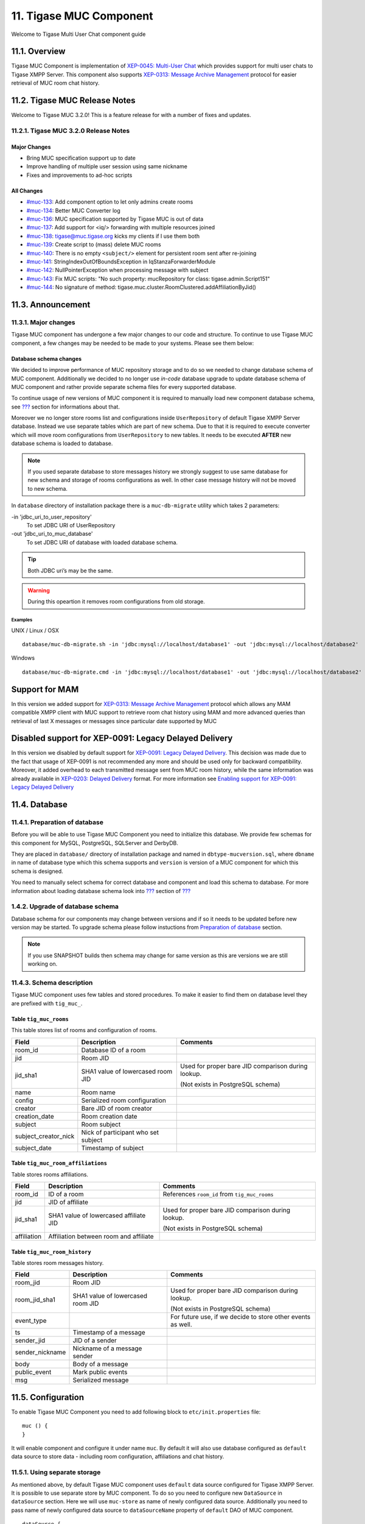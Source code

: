 11. Tigase MUC Component
=========================

Welcome to Tigase Multi User Chat component guide

11.1. Overview
--------------

Tigase MUC Component is implementation of `XEP-0045: Multi-User Chat <http://xmpp.org/extensions/xep-0045.html:>`__ which provides support for multi user chats to Tigase XMPP Server. This component also supports `XEP-0313: Message Archive Management <http://xmpp.org/extensions/xep-0313.html:>`__ protocol for easier retrieval of MUC room chat history.

11.2. Tigase MUC Release Notes
-------------------------------

Welcome to Tigase MUC 3.2.0! This is a feature release for with a number of fixes and updates.

11.2.1. Tigase MUC 3.2.0 Release Notes
^^^^^^^^^^^^^^^^^^^^^^^^^^^^^^^^^^^^^^^

Major Changes
~~~~~~~~~~~~~~

-  Bring MUC specification support up to date

-  Improve handling of multiple user session using same nickname

-  Fixes and improvements to ad-hoc scripts

All Changes
~~~~~~~~~~~~

-  `#muc-133 <https://projects.tigase.net/issue/muc-133>`__: Add component option to let only admins create rooms

-  `#muc-134 <https://projects.tigase.net/issue/muc-134>`__: Better MUC Converter log

-  `#muc-136 <https://projects.tigase.net/issue/muc-136>`__: MUC specification supported by Tigase MUC is out of data

-  `#muc-137 <https://projects.tigase.net/issue/muc-137>`__: Add support for <iq/> forwarding with multiple resources joined

-  `#muc-138 <https://projects.tigase.net/issue/muc-138>`__: tigase@muc.tigase.org kicks my clients if I use them both

-  `#muc-139 <https://projects.tigase.net/issue/muc-139>`__: Create script to (mass) delete MUC rooms

-  `#muc-140 <https://projects.tigase.net/issue/muc-140>`__: There is no empty ``<subject/>`` element for persistent room sent after re-joining

-  `#muc-141 <https://projects.tigase.net/issue/muc-141>`__: StringIndexOutOfBoundsException in IqStanzaForwarderModule

-  `#muc-142 <https://projects.tigase.net/issue/muc-142>`__: NullPointerException when processing message with subject

-  `#muc-143 <https://projects.tigase.net/issue/muc-143>`__: Fix MUC scripts: "No such property: mucRepository for class: tigase.admin.Script151"

-  `#muc-144 <https://projects.tigase.net/issue/muc-144>`__: No signature of method: tigase.muc.cluster.RoomClustered.addAffiliationByJid()

11.3. Announcement
-------------------

11.3.1. Major changes
^^^^^^^^^^^^^^^^^^^^^^

Tigase MUC component has undergone a few major changes to our code and structure. To continue to use Tigase MUC component, a few changes may be needed to be made to your systems. Please see them below:

Database schema changes
~~~~~~~~~~~~~~~~~~~~~~~~~

We decided to improve performance of MUC repository storage and to do so we needed to change database schema of MUC component. Additionally we decided to no longer use *in-code* database upgrade to update database schema of MUC component and rather provide separate schema files for every supported database.

To continue usage of new versions of MUC component it is required to manually load new component database schema, see `??? <#Preparation of database>`__ section for informations about that.

Moreover we no longer store rooms list and configurations inside ``UserRepository`` of default Tigase XMPP Server database. Instead we use separate tables which are part of new schema. Due to that it is required to execute converter which will move room configurations from ``UserRepository`` to new tables. It needs to be executed **AFTER** new database schema is loaded to database.

.. Note::

   If you used separate database to store messages history we strongly suggest to use same database for new schema and storage of rooms configurations as well. In other case message history will not be moved to new schema.

In ``database`` directory of installation package there is a ``muc-db-migrate`` utility which takes 2 parameters:

-in 'jdbc_uri_to_user_repository'
   To set JDBC URI of UserRepository

-out 'jdbc_uri_to_muc_database'
   To set JDBC URI of database with loaded database schema.

.. Tip::

   Both JDBC uri’s may be the same.

.. Warning::

    During this opeartion it removes room configurations from old storage.

Examples
'''''''''

UNIX / Linux / OSX

::

   database/muc-db-migrate.sh -in 'jdbc:mysql://localhost/database1' -out 'jdbc:mysql://localhost/database2'

Windows

::

   database/muc-db-migrate.cmd -in 'jdbc:mysql://localhost/database1' -out 'jdbc:mysql://localhost/database2'

Support for MAM
---------------

In this version we added support for `XEP-0313: Message Archive Management <http://xmpp.org/extensions/xep-0313.html:>`__ protocol which allows any MAM compatible XMPP client with MUC support to retrieve room chat history using MAM and more advanced queries than retrieval of last X messages or messages since particular date supported by MUC

Disabled support for XEP-0091: Legacy Delayed Delivery
------------------------------------------------------

In this version we disabled by default support for `XEP-0091: Legacy Delayed Delivery <https://xmpp.org/extensions/xep-0091.html:>`__. This decision was made due to the fact that usage of XEP-0091 is not recommended any more and should be used only for backward compatibility. Moreover, it added overhead to each transmitted message sent from MUC room history, while the same information was already available in `XEP-0203: Delayed Delivery <https://xmpp.org/extensions/xep-0203.html:>`__ format. For more information see `Enabling support for XEP-0091: Legacy Delayed Delivery <#legacyDelayedDeliveryEnabled>`__

11.4. Database
---------------

11.4.1. Preparation of database
^^^^^^^^^^^^^^^^^^^^^^^^^^^^^^^^^

Before you will be able to use Tigase MUC Component you need to initialize this database. We provide few schemas for this component for MySQL, PostgreSQL, SQLServer and DerbyDB.

They are placed in ``database/`` directory of installation package and named in ``dbtype-mucversion.sql``, where ``dbname`` in name of database type which this schema supports and ``version`` is version of a MUC component for which this schema is designed.

You need to manually select schema for correct database and component and load this schema to database. For more information about loading database schema look into `??? <#Database Preparation>`__ section of `??? <#Tigase XMPP Server Administration Guide>`__

1.4.2. Upgrade of database schema
^^^^^^^^^^^^^^^^^^^^^^^^^^^^^^^^^^^

Database schema for our components may change between versions and if so it needs to be updated before new version may be started. To upgrade schema please follow instuctions from `Preparation of database <#_preparation_of_database>`__ section.

.. Note::

   If you use SNAPSHOT builds then schema may change for same version as this are versions we are still working on.

11.4.3. Schema description
^^^^^^^^^^^^^^^^^^^^^^^^^^^^

Tigase MUC component uses few tables and stored procedures. To make it easier to find them on database level they are prefixed with ``tig_muc_``.

Table ``tig_muc_rooms``
~~~~~~~~~~~~~~~~~~~~~~~~~

This table stores list of rooms and configuration of rooms.

+----------------------+-------------------------------------+----------------------------------------------------+
| Field                | Description                         | Comments                                           |
+======================+=====================================+====================================================+
| room_id              | Database ID of a room               |                                                    |
+----------------------+-------------------------------------+----------------------------------------------------+
| jid                  | Room JID                            |                                                    |
+----------------------+-------------------------------------+----------------------------------------------------+
| jid_sha1             | SHA1 value of lowercased room JID   | Used for proper bare JID comparison during lookup. |
|                      |                                     |                                                    |
|                      |                                     | (Not exists in PostgreSQL schema)                  |
+----------------------+-------------------------------------+----------------------------------------------------+
| name                 | Room name                           |                                                    |
+----------------------+-------------------------------------+----------------------------------------------------+
| config               | Serialized room configuration       |                                                    |
+----------------------+-------------------------------------+----------------------------------------------------+
| creator              | Bare JID of room creator            |                                                    |
+----------------------+-------------------------------------+----------------------------------------------------+
| creation_date        | Room creation date                  |                                                    |
+----------------------+-------------------------------------+----------------------------------------------------+
| subject              | Room subject                        |                                                    |
+----------------------+-------------------------------------+----------------------------------------------------+
| subject_creator_nick | Nick of participant who set subject |                                                    |
+----------------------+-------------------------------------+----------------------------------------------------+
| subject_date         | Timestamp of subject                |                                                    |
+----------------------+-------------------------------------+----------------------------------------------------+


Table ``tig_muc_room_affiliations``
~~~~~~~~~~~~~~~~~~~~~~~~~~~~~~~~~~~~

Table stores rooms affiliations.

+-------------+----------------------------------------+----------------------------------------------------+
| Field       | Description                            | Comments                                           |
+=============+========================================+====================================================+
| room_id     | ID of a room                           | References ``room_id`` from ``tig_muc_rooms``      |
+-------------+----------------------------------------+----------------------------------------------------+
| jid         | JID of affiliate                       |                                                    |
+-------------+----------------------------------------+----------------------------------------------------+
| jid_sha1    | SHA1 value of lowercased affiliate JID | Used for proper bare JID comparison during lookup. |
|             |                                        |                                                    |
|             |                                        | (Not exists in PostgreSQL schema)                  |
+-------------+----------------------------------------+----------------------------------------------------+
| affiliation | Affiliation between room and affiliate |                                                    |
+-------------+----------------------------------------+----------------------------------------------------+


Table ``tig_muc_room_history``
~~~~~~~~~~~~~~~~~~~~~~~~~~~~~~~~~

Table stores room messages history.

+-----------------+-----------------------------------+-------------------------------------------------------------+
| Field           | Description                       | Comments                                                    |
+=================+===================================+=============================================================+
| room_jid        | Room JID                          |                                                             |
+-----------------+-----------------------------------+-------------------------------------------------------------+
| room_jid_sha1   | SHA1 value of lowercased room JID | Used for proper bare JID comparison during lookup.          |
|                 |                                   |                                                             |
|                 |                                   | (Not exists in PostgreSQL schema)                           |
+-----------------+-----------------------------------+-------------------------------------------------------------+
| event_type      |                                   | For future use, if we decide to store other events as well. |
+-----------------+-----------------------------------+-------------------------------------------------------------+
| ts              | Timestamp of a message            |                                                             |
+-----------------+-----------------------------------+-------------------------------------------------------------+
| sender_jid      | JID of a sender                   |                                                             |
+-----------------+-----------------------------------+-------------------------------------------------------------+
| sender_nickname | Nickname of a message sender      |                                                             |
+-----------------+-----------------------------------+-------------------------------------------------------------+
| body            | Body of a message                 |                                                             |
+-----------------+-----------------------------------+-------------------------------------------------------------+
| public_event    | Mark public events                |                                                             |
+-----------------+-----------------------------------+-------------------------------------------------------------+
| msg             | Serialized message                |                                                             |
+-----------------+-----------------------------------+-------------------------------------------------------------+

11.5. Configuration
--------------------

To enable Tigase MUC Component you need to add following block to ``etc/init.properties`` file:

::

   muc () {
   }

It will enable component and configure it under name ``muc``. By default it will also use database configured as ``default`` data source to store data - including room configuration, affiliations and chat history.

11.5.1. Using separate storage
^^^^^^^^^^^^^^^^^^^^^^^^^^^^^^^

As mentioned above, by default Tigase MUC component uses ``default`` data source configured for Tigase XMPP Server. It is possible to use separate store by MUC component. To do so you need to configure new ``DataSource`` in ``dataSource`` section. Here we will use ``muc-store`` as name of newly configured data source. Additionally you need to pass name of newly configured data source to ``dataSourceName`` property of ``default`` DAO of MUC component.

::

   dataSource {
       muc-store () {
           uri = 'jdbc:postgresql://server/muc-database'
       }
   }

   muc () {
       muc-dao {
           default () {
               dataSourceName = 'muc-store'
           }
       }
   }

It is also possible to configure separate store for particular domain, ie. ``muc.example.com``. Here we will configure data source with name ``muc.example.com`` and use it to store data for MUC rooms hosted at ``muc.example.com``:

::

   dataSource {
       'muc.example.com' () {
           uri = 'jdbc:postgresql://server/example-database'
       }
   }

   muc () {
       muc-dao {
           'muc.example.com' () {
             # we may not set dataSourceName as it matches name of domain
           }
       }
   }

.. Note::

   With this configuration room data for other domains than example.com will be stored in default data source.

11.5.2. Configuring default room configuration
^^^^^^^^^^^^^^^^^^^^^^^^^^^^^^^^^^^^^^^^^^^^^^^

It is possible to define value for every room option by setting it’s value to ``defaultRoomConfig`` as a property:

::

   muc () {
       defaultRoomConfig {
           <option> = <value>
       }
   }

for example:

::

   muc () {
       defaultRoomConfig {
           'tigase#presence_delivery_logic' = 'PREFERE_LAST'
       }
   }

11.5.3. Enabling and configuring MUC room logging
^^^^^^^^^^^^^^^^^^^^^^^^^^^^^^^^^^^^^^^^^^^^^^^^^^

MUC component supports logging inforamtions about

-  joining room

-  leaving room

-  broadcasting message by room

-  setting room chat subject

to HTML, XML or plain text files.

To enable this functionality you need to modify ``etc/init.properties`` file to enable ``muc-logger`` in MUC component, like this:

::

   muc () {
       muc-logger () {
       }
   }

By default files are stored in ``logs`` subdirectory of Tigase XMPP Server installation directory. You may change it by setting ``room-log-directory`` property of MUC component to path where you want to store room logs.

::

   muc () {
       'muc-logger' () {
       }
       'room-log-directory' = '/var/log/muc/'
   }

We provide default logger for room events, but if you want, you may set your own custom logger. Here we set ``com.example.CustomLogger`` as logger for MUC rooms:

::

   muc () {
       'muc-logger' (class: com.example.CustomLogger) {
       }
   }


11.5.4. Disable message filtering
^^^^^^^^^^^^^^^^^^^^^^^^^^^^^^^^^^

MUC component by default filters messages and allows only ``<body/>`` element to be delivered to participants. To disable this filtering it is required to set ``message-filter-enabled`` property of MUC component to ``false``.

::

   muc () {
       'message-filter-enabled' = false
   }


11.5.5. Disable presence filtering
^^^^^^^^^^^^^^^^^^^^^^^^^^^^^^^^^^^

To disable filter and allow MUC transfer all subelements in <presence/>, ``presence-filter-enabled`` property of MUC component needs to be set to ``false``

::

   muc () {
       'presence-filter-enabled' = false
   }

11.5.6. Configuring discovering of disconnected participants
^^^^^^^^^^^^^^^^^^^^^^^^^^^^^^^^^^^^^^^^^^^^^^^^^^^^^^^^^^^^^

MUC component automatically discovers disconnected participants by checking if user is still connected every 5 minutes.

It is possible to increase checking frequency by setting ``search-ghosts-every-minute`` property of MUC component to ``true``

::

   muc () {
       'search-ghosts-every-minute' = trues
   }

It is also possible to disable this discovery by setting ``ghostbuster-enabled`` property of MUC component to ``false``

::

   muc () {
       'ghostbuster-enabled' = false
   }

11.5.7. Allow chat states in rooms
^^^^^^^^^^^^^^^^^^^^^^^^^^^^^^^^^^^^^

To allow transfer of chat-states in MUC messages set ``muc-allow-chat-states`` property of MUC component to ``true``

::

   muc () {
       'muc-allow-chat-states' = true
   }

11.5.8. Disable locking of new rooms
^^^^^^^^^^^^^^^^^^^^^^^^^^^^^^^^^^^^^^

To turn off default locking newly created rooms set ``muc-lock-new-room`` property of MUC component to \`false’ by default new room will be locked until owner submits a new room configuration.

::

   muc () {
       'muc-lock-new-room' = false
   }

11.5.9. Disable joining with multiple resources under same nickname
^^^^^^^^^^^^^^^^^^^^^^^^^^^^^^^^^^^^^^^^^^^^^^^^^^^^^^^^^^^^^^^^^^^^

To disable joining from multiple resources under single nickname set ``muc-multi-item-allowed`` property of MUC component to ``false``

::

   muc () {
       'muc-multi-item-allowed' = false
   }

11.5.10. Enabling support for XEP-0091: Legacy Delayed Delivery
^^^^^^^^^^^^^^^^^^^^^^^^^^^^^^^^^^^^^^^^^^^^^^^^^^^^^^^^^^^^^^^^

To enable support for XEP-0091 you need to set ``legacy-delayed-delivery-enabled`` property of MUC component to ``true``

::

   muc () {
       'legacy-delayed-delivery-enabled' = true
   }

11.6. Room configuration options
---------------------------------

In addition to the default Room configuration options defined in the MUC specification Tigase offers following as well:

**Tigase MUC Options**
   -  tigase#presence_delivery_logic - allows configuring logic determining which presence should be used by occupant in the room while using multiple-resource connections under one nickname, following options are available:

      -  PREFERE_PRIORITY

      -  PREFERE_LAST

   -  tigase#presence_filtering - (boolean) when enabled broadcasts presence only to selected affiliation groups

   -  tigase#presence_filtered_affiliations - when enabled tigase#presence_filtering is enabled one can select affiliation which should receive presences, following are possible to select from:

      -  owner

      -  admin

      -  member

      -  none

      -  outcast

   -  muc#roomconfig_maxusers - Allows configuring of maximum users of room.

**Configuring default room configuration in init.properties**
   For more informations look into `??? <#Configuring default room configuration>`__

**Configuration per-room**
   Per room configuration is done using IQ stanzas defined in the specification, for example:

.. code:: xml

   <iq type="set" to="roomname@muc.domain" id="config1">
       <query xmlns="http://jabber.org/protocol/muc#owner">
           <x xmlns="jabber:x:data" type="submit">
               <field type="boolean" var="tigase#presence_filtering">
                   <value>1</value>
               </field>
               <field type="list-multi" var="tigase#presence_filtered_affiliations">
                   <value>owner</value>
               </field>
           </x>
       </query>
   </iq>

11.7. Offline users
--------------------

If user affiliation is marked as persistent (which can be done using admin ad-hoc commands), MUC delivers presence to occupants in name of offline user. MUC generates presence with ``extended away`` info:

.. code:: xml

   <presence from="…" to="…">
       <show>xa</show>
   </presence>

This presence is sent to occupants, when user goes offline and when persistent occupant is added to room (but he is offline). If persistent user if online in room, then MUC sens real presence of occupant.


11.7.1. Entering the room
^^^^^^^^^^^^^^^^^^^^^^^^^^^

.. Important::

   When user is joining to room, he MUST use his BareJID as room nickname!

**Example of entering to room.**

.. code:: xml

   <presence
       from='hag66@shakespeare.lit/pda'
       id='n13mt3l'
       to='coven@chat.shakespeare.lit/hag66@shakespeare.lit'>
     <x xmlns='http://jabber.org/protocol/muc'/>
   </presence>


11.7.2. Messages
^^^^^^^^^^^^^^^^^^^

Room members marked as persistent are able to send message to room, when they not in room. Message will be treated as sent from online user, and delivered to all occupants.

All groupchat messages will be also sent to offline members if they are marked as persistent.

